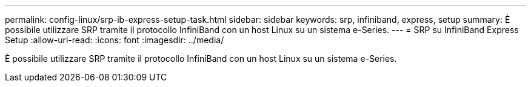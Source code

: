 ---
permalink: config-linux/srp-ib-express-setup-task.html 
sidebar: sidebar 
keywords: srp, infiniband, express, setup 
summary: È possibile utilizzare SRP tramite il protocollo InfiniBand con un host Linux su un sistema e-Series. 
---
= SRP su InfiniBand Express Setup
:allow-uri-read: 
:icons: font
:imagesdir: ../media/


[role="lead"]
È possibile utilizzare SRP tramite il protocollo InfiniBand con un host Linux su un sistema e-Series.
